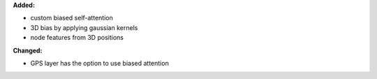 **Added:**

* custom biased self-attention
* 3D bias by applying gaussian kernels
* node features from 3D positions

**Changed:**

* GPS layer has the option to use biased attention 

